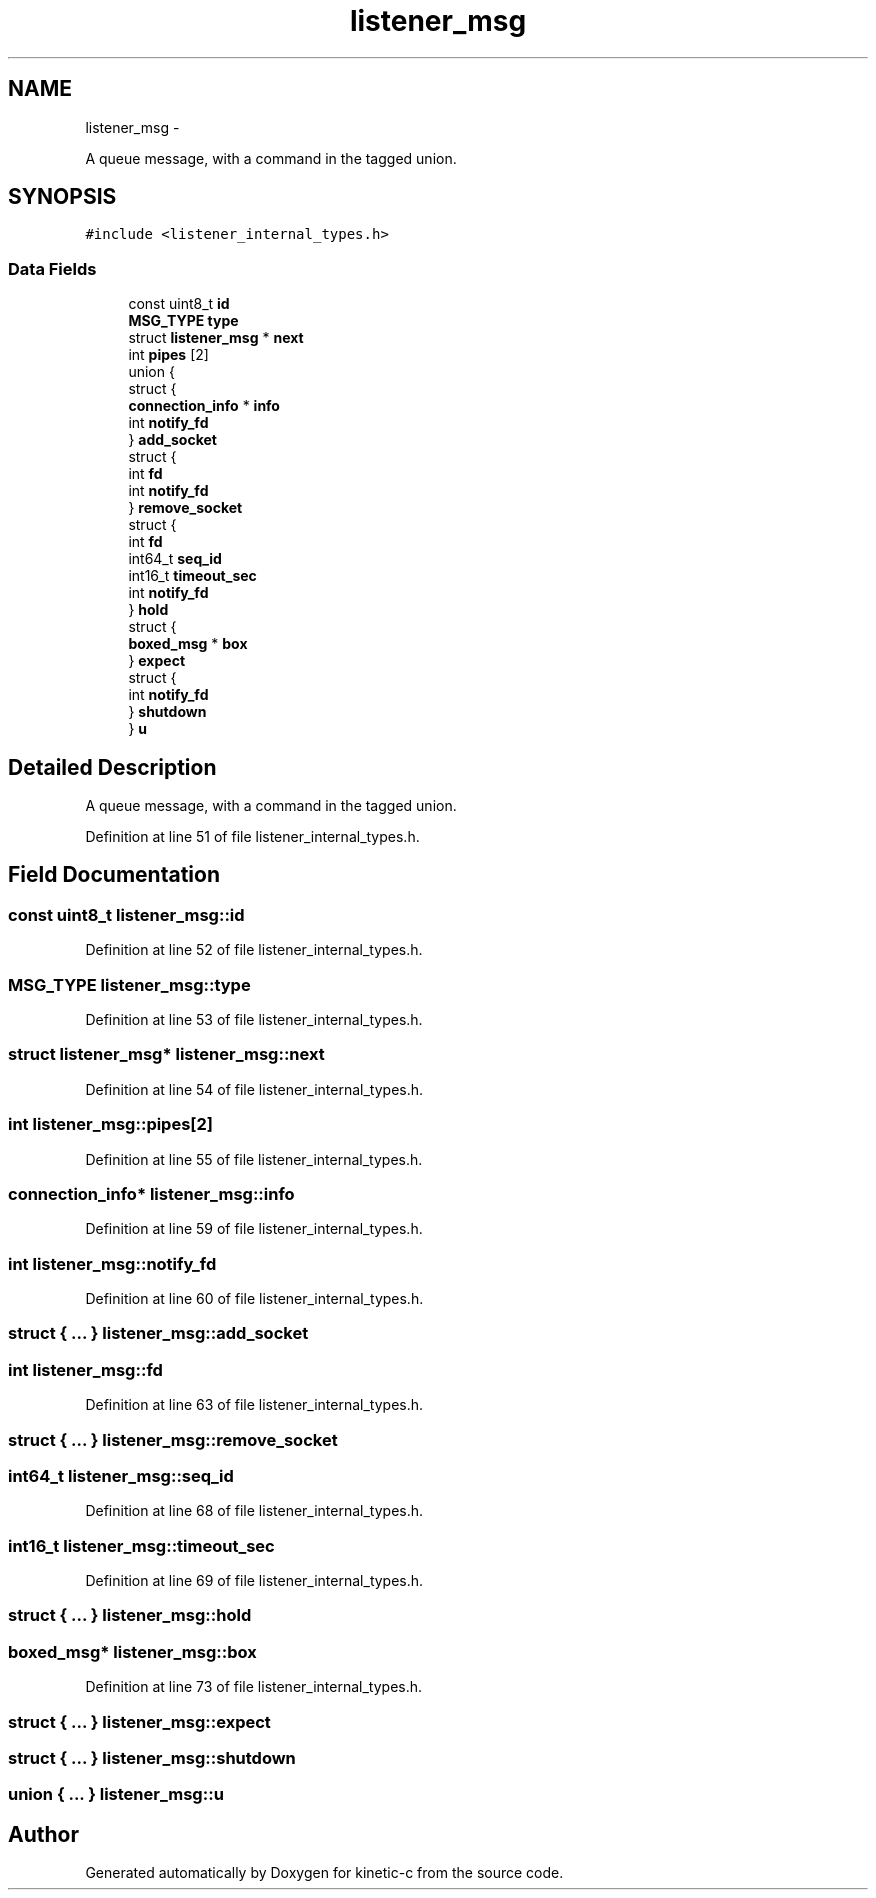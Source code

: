 .TH "listener_msg" 3 "Fri Mar 13 2015" "Version v0.12.0" "kinetic-c" \" -*- nroff -*-
.ad l
.nh
.SH NAME
listener_msg \- 
.PP
A queue message, with a command in the tagged union\&.  

.SH SYNOPSIS
.br
.PP
.PP
\fC#include <listener_internal_types\&.h>\fP
.SS "Data Fields"

.in +1c
.ti -1c
.RI "const uint8_t \fBid\fP"
.br
.ti -1c
.RI "\fBMSG_TYPE\fP \fBtype\fP"
.br
.ti -1c
.RI "struct \fBlistener_msg\fP * \fBnext\fP"
.br
.ti -1c
.RI "int \fBpipes\fP [2]"
.br
.ti -1c
.RI "union {"
.br
.ti -1c
.RI "   struct {"
.br
.ti -1c
.RI "      \fBconnection_info\fP * \fBinfo\fP"
.br
.ti -1c
.RI "      int \fBnotify_fd\fP"
.br
.ti -1c
.RI "   } \fBadd_socket\fP"
.br
.ti -1c
.RI "   struct {"
.br
.ti -1c
.RI "      int \fBfd\fP"
.br
.ti -1c
.RI "      int \fBnotify_fd\fP"
.br
.ti -1c
.RI "   } \fBremove_socket\fP"
.br
.ti -1c
.RI "   struct {"
.br
.ti -1c
.RI "      int \fBfd\fP"
.br
.ti -1c
.RI "      int64_t \fBseq_id\fP"
.br
.ti -1c
.RI "      int16_t \fBtimeout_sec\fP"
.br
.ti -1c
.RI "      int \fBnotify_fd\fP"
.br
.ti -1c
.RI "   } \fBhold\fP"
.br
.ti -1c
.RI "   struct {"
.br
.ti -1c
.RI "      \fBboxed_msg\fP * \fBbox\fP"
.br
.ti -1c
.RI "   } \fBexpect\fP"
.br
.ti -1c
.RI "   struct {"
.br
.ti -1c
.RI "      int \fBnotify_fd\fP"
.br
.ti -1c
.RI "   } \fBshutdown\fP"
.br
.ti -1c
.RI "} \fBu\fP"
.br
.in -1c
.SH "Detailed Description"
.PP 
A queue message, with a command in the tagged union\&. 


.PP
Definition at line 51 of file listener_internal_types\&.h\&.
.SH "Field Documentation"
.PP 
.SS "const uint8_t listener_msg::id"

.PP
Definition at line 52 of file listener_internal_types\&.h\&.
.SS "\fBMSG_TYPE\fP listener_msg::type"

.PP
Definition at line 53 of file listener_internal_types\&.h\&.
.SS "struct \fBlistener_msg\fP* listener_msg::next"

.PP
Definition at line 54 of file listener_internal_types\&.h\&.
.SS "int listener_msg::pipes[2]"

.PP
Definition at line 55 of file listener_internal_types\&.h\&.
.SS "\fBconnection_info\fP* listener_msg::info"

.PP
Definition at line 59 of file listener_internal_types\&.h\&.
.SS "int listener_msg::notify_fd"

.PP
Definition at line 60 of file listener_internal_types\&.h\&.
.SS "struct { \&.\&.\&. }   listener_msg::add_socket"

.SS "int listener_msg::fd"

.PP
Definition at line 63 of file listener_internal_types\&.h\&.
.SS "struct { \&.\&.\&. }   listener_msg::remove_socket"

.SS "int64_t listener_msg::seq_id"

.PP
Definition at line 68 of file listener_internal_types\&.h\&.
.SS "int16_t listener_msg::timeout_sec"

.PP
Definition at line 69 of file listener_internal_types\&.h\&.
.SS "struct { \&.\&.\&. }   listener_msg::hold"

.SS "\fBboxed_msg\fP* listener_msg::box"

.PP
Definition at line 73 of file listener_internal_types\&.h\&.
.SS "struct { \&.\&.\&. }   listener_msg::expect"

.SS "struct { \&.\&.\&. }   listener_msg::shutdown"

.SS "union { \&.\&.\&. }   listener_msg::u"


.SH "Author"
.PP 
Generated automatically by Doxygen for kinetic-c from the source code\&.
